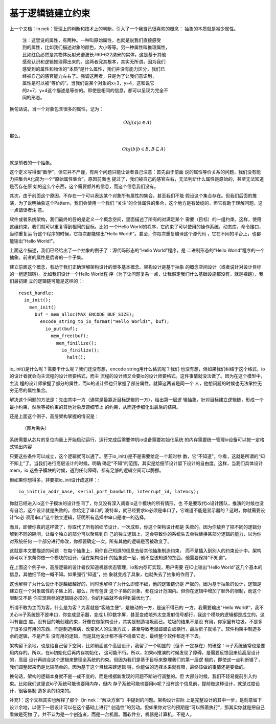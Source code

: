 基于逻辑链建立约束
******************

上一个文档：in nek：管理上的判断和技术上的判断，引入了一个我自己很喜欢的概念：
抽象的本质就是减少属性。

        | 注：这里说的属性，有两种。一种叫原始属性，也就是说我们直接感受
        | 到的属性，比如我们描述对象的颜色，大小等等。另一种属性叫推理属性，
        | 比如红色必然是其物体反射光谱波长760-622纳米的实体，这是基于其他
        | 感观认识和逻辑推理得出来的。这两者究其根本，其实无所谓，因为我们
        | 感受到的属性和物体的“本质”是什么属性，我们并没有能力区分，我们已
        | 经被自己的感官能力左右了。强调这两者，只是为了让我们意识到，
        | 属性是可以被“等价的”。当我们说某个对象的x=3，y=4，这和说它
        | 的z=7，y=4这个描述是等价的。即使是相同的信息，都可以呈现为完全不
        | 同的形态。

换句话说，当一个对象包含很多的属性，记为： 

        .. math:: Obj(a|a \in A)
        
那么，
        .. math:: Obj(b|b \in B, B \subseteq A)

就是前者的一个抽象。

这个定义写得很“数学”，但它并不严谨，有两个问题只能让读者自己注意：首先由于前面
说的属性等价关系的问题，我们没有能力把集合A化简为一个“原始属性集合”。原因前面也
提过了，我们被自己的感官左右，无法判断什么属性是原始的，甚至无法知道是否存在原
始的这么个东西，这个需要额外的信息，而这个信息我们没有。

其次，由于前面这个原因，不存在一个可以表达某个对象所有属性的集合，甚至我们不能
假设这个集合存在。但我们后面的推演，为了说明抽象这个Pattern，我们会使用一个我们
“关注”的全体属性的集合，这个地方是有破绽的，但它有助于理解问题，这一点请读者注
意。

软件或者系统架构，我们最终的目的是定义一个概念空间，里面描述了所有的对满足某个
需要（目标）的一组约束。这样，使用这组约束，我们就可以重复得到相同的目标。比如
一个Hello World的程序，它约束了可以使用的操作系统，动态库，命令接口，当你重复运
行这个程序的时候，它每次都能输出“Hello World!”。甚至，你每次重复编译这个源代码
，它在不同的平台上，也都能输出“Hello World!”。

上面这个描述，我们已经给出了一个抽象的例子了：源代码形态的“Hello World”程序，是
二进制形态的“Hello World”程序的一个抽象。前者的属性是后者的一个子集。

建立前面这个概念，有助于我们正确理解架构设计的很多基本概念。架构设计是基于抽象
的概念空间设计（或者说针对设计目标的一组逻辑链）。比如我们设计一个Hello World程
序（为了让问题复杂一点，让我假定我们什么基础设施都没有，就是裸跑），我们最初建
立的逻辑链可能是这样的：::

    reset_handle:
      io_init();
        mem_init()
          buf = mem_alloc(MAX_ENCODE_BUF_SIZE);
            encode_string_to_io_format("Hello World!", buf);
              io_put(buf);
                mem_free(buf);
                  mem_finilize();
                    io_finilize();
                      halt();

io_init()是什么呢？需要干什么呢？我们还没有想，encode string用什么格式呢？我们
也没有想，但如果我们纠结于这个格式，io的设计者就会向主流程的设计师要格式，而主
流程的设计师又会要io的设计师要格式。这件事情就没法做了。因为在这个模型中，主流
程的设计师掌握了部分的属性，而io的设计师也只掌握了部分属性。就算这两者是同一个
人，他想问题的时候也无法掌控无穷无尽的属性集合。

解决这个问题的方法是：先由其中一方（通常是最靠近目标逻辑的一方），给出第一层逻
辑抽象，针对目标建立逻辑链，形成一个最小约束，然后等被约束的其他对象反馈细节上
的约束，从而逐步细化出最后的结果。

还是上面这个例子，高层架构掌握的情况是：

        （图片丢失）

系统需要从芯片的复位向量上开始启动运行，运行完成后需要停机io设备需要初始化系统
的内存需要统一管理io设备可以按一定格式输出内容

只要这些条件可以成立，这个逻辑就可以通了。至于io_init()是不是需要给定一个超时参
数，它“不知道”。你看，这就是所谓的“知不知上”了。当我们进行高层设计的时候，明确
确定“不知”的范围，其实是给细节设计留下设计的自由度。这样，当我们具体设计mem，io
这些子模块的时候，遇到任何障碍，都有足够的逻辑空间可以腾挪。

但如果你想得多，非要把io_init设计成这样：::

        io_init(io_addr_base, serial_port_bandwith, interrupt_id, latency);

你就已经进入io这个子模块的设计空间了，你又没有深入调查io这个模块的所有情形，也
不是要取代io设计团队，推演的时候也没有自洽，这个设计就是失败的。你给定了串口的
波特率，就已经要求io必须是串口了，它难道不能是显示器的？这时，你就需要设计“io必
须用串口”这个独立逻辑，证明所有选择中串口是唯一的选择。

而且，即使你真的这样做了，你取代了所有的细节设计，一次成型，你这个架构设计都是
失败的。因为你放弃了把不同的逻辑分解到不同的隔间，让每个独立的部分可以聚焦到自
己的独立逻辑上，这会导致你的系统失去单独替换某部分逻辑的能力，以为你对系统任何
一个部分进行修改，你都要确定一次，所有其他的逻辑是否被改变了。

这就是本文要描述的问题：在每个抽象上，用你自己知道的信息去给其他抽象制造约束，
而不是插入到别人的约束设计中。架构师可以下来帮你做一个模块的设计，但在架构设计
的抽象这一层，他不应该知道的东西，他需要保持“不知道”。

在上面这个例子中，高层逻辑的设计者仅知道机器状态管理，io和内存可实现，用户需要
在IO上输出“Hello World”这几个基本的信息，其他细节他一概不知。如果强行“知道”，抽
象就变成了具象，也就失去了抽象的作用了。

这也解释了为什么设计不是越细越好的，同时也解释了为什么即使不细，他的逻辑链仍是
严密的。因为基于抽象的设计，逻辑是建立在一个对象属性的子集上的，那么，所有包含
这个子集的对象，都在设计范围内。但你在逻辑中增加了额外的限制，而这个限制又不是
你实现目标的逻辑链必须的，你的利益就不会得到最优化了。

所谓不敢为主而为客。什么是为客？为客就是“客随主便”，是被动的一方，是迫不得已的
一方。我需要输出"Hello World!”，我不关心io子系统是不是串口，你变成显示器，变成
LED数字屏，甚至变成地外太空发射信号都行，我这个模块的逻辑都是成立的。这叫有自由
度。没有目的地创建约束，好像在做架构设计，其实是制造垃圾而已。垃圾的结果不是没
有用，你家里有垃圾，不是多了很多没有用的东西，而是制造疾病，改变家人的生活方式
，甚至导致老鼠蟑螂白蚁横行，最后房子就塌了。软件构架中制造多余的逻辑，不是产生
没有用的逻辑，而是其他设计都不得不绕着它走，最终整个软件都走不下去。

架构留下余地，也是给自己留下空间，比如前面这个高层设计，我留了一个明显的（但不
一定存在）的破绽：io子系统通常也是要用内存的。所以，在io初始化后再内存初始化，
这可能不行。所以，如果io推演的时候发现了障碍，是需要反馈回来给高层设计的，高层
设计再综合这个逻辑来整理全系统的约束。但因为我们是基于目标来整理我们的第一层逻
辑的，即使这一点判断错了，我们调整起来仍是比较简单的，因为基于这个目标来建逻辑
链，你能做的选择本来就有限，最终该做的事情还是要做的。

换句话，架构的逻辑本身就不是一成不变的，而是根据新发现的问题不断进行调整的。但
大部分时候，我们不轻易提前引入约束。比如我们这里说io子系统可能也要用内存，但内
存子系统可能也要用io呢？没有这个信息前，提前做这种设计，就是过度设计，很容易制
造多余的约束的。

补充1：这个文档其实也解释了那个《in nek：“解决方案”》中提到的问题。架构设计实际
上是完整设计的其中一步，是刻意留下设计余地，以便下一层设计可以在这个基础上进行“
创造性”的劳动。但如果你对它的预期是“可以照着执行”，那其实你就是把自己看做是死物
了，并不认为是一个创造者，而是一台机器。而软件业，机器是计算机，不是人。
